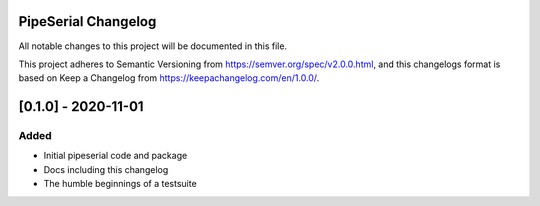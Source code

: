 PipeSerial Changelog
====================
All notable changes to this project will be documented in this file.

This project adheres to Semantic Versioning from https://semver.org/spec/v2.0.0.html, and
this changelogs format is based on Keep a Changelog from https://keepachangelog.com/en/1.0.0/.

[0.1.0] - 2020-11-01
====================

Added
-----
- Initial pipeserial code and package
- Docs including this changelog
- The humble beginnings of a testsuite
